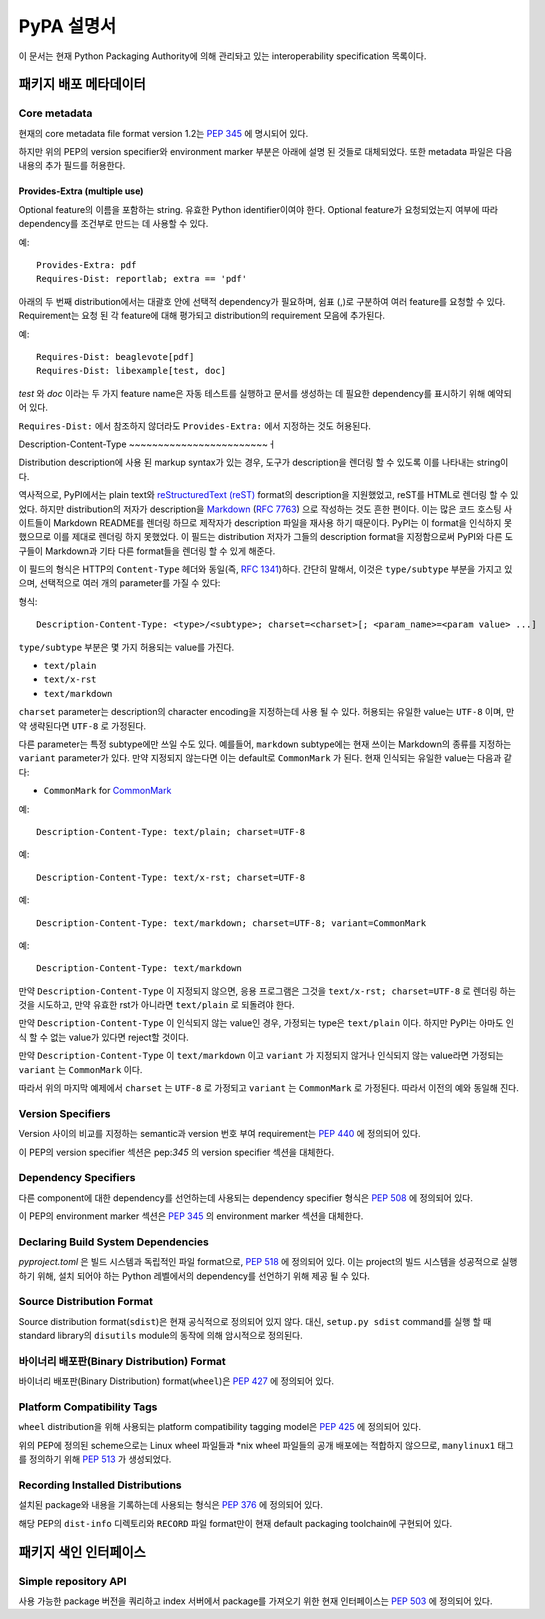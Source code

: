 
.. _specifications:

===================
PyPA 설명서
===================

이 문서는 현재 Python Packaging Authority에 의해 관리돠고 있는
interoperability specification 목록이다.

패키지 배포 메타데이터
#############################

Core metadata
=============

현재의 core metadata file format version 1.2는 :pep:`345` 에 명시되어 있다.

하지만 위의 PEP의 version specifier와 environment marker 부분은 아래에 설명 된 것들로
대체되었다. 또한 metadata 파일은 다음 내용의 추가 필드를 허용한다.

Provides-Extra (multiple use)
~~~~~~~~~~~~~~~~~~~~~~~~~~~~~

Optional feature의 이름을 포함하는 string. 유효한 Python identifier이여야 한다.
Optional feature가 요청되었는지 여부에 따라 dependency를 조건부로 만드는 데 사용할 수 있다.

예::

    Provides-Extra: pdf
    Requires-Dist: reportlab; extra == 'pdf'

아래의 두 번째 distribution에서는 대괄호 안에 선택적 dependency가 필요하며, 쉼표 (,)로 구분하여
여러 feature를 요청할 수 있다. Requirement는 요청 된 각 feature에 대해 평가되고
distribution의 requirement 모음에 추가된다.

예::

    Requires-Dist: beaglevote[pdf]
    Requires-Dist: libexample[test, doc]

`test` 와 `doc` 이라는 두 가지 feature name은 자동 테스트를 실행하고 문서를 생성하는 데 필요한
dependency를 표시하기 위해 예약되어 있다.

``Requires-Dist:`` 에서 참조하지 않더라도 ``Provides-Extra:`` 에서 지정하는 것도 허용된다.

Description-Content-Type
~~~~~~~~~~~~~~~~~~~~~~~~ㅓ

Distribution description에 사용 된 markup syntax가 있는 경우, 도구가 description을
렌더링 할 수 있도록 이를 나타내는 string이다.

역사적으로, PyPI에서는 plain text와 `reStructuredText
(reST) <http://docutils.sourceforge.net/docs/ref/rst/restructuredtext.html>`_
format의 description을 지원했었고, reST를 HTML로 렌더링 할 수 있었다. 하지만 distribution의
저자가 description을 `Markdown <https://daringfireball.net/projects/markdown/>`_
(`RFC 7763 <https://tools.ietf.org/html/rfc7763>`_) 으로 작성하는 것도 흔한 편이다. 이는
많은 코드 호스팅 사이트들이 Markdown README를 렌더링 하므로 제작자가 description 파일을 재사용
하기 때문이다. PyPI는 이 format을 인식하지 못했으므로 이를 제대로 렌더링 하지 못했었다. 이 필드는
distribution 저자가 그들의 description format을 지정함으로써 PyPI와 다른 도구들이 Markdown과
기타 다른 format들을 렌더링 할 수 있게 해준다.

이 필드의 형식은 HTTP의 ``Content-Type`` 헤더와 동일(즉,
`RFC 1341 <https://www.w3.org/Protocols/rfc1341/4_Content-Type.html>`_)하다.
간단히 말해서, 이것은 ``type/subtype`` 부분을 가지고 있으며, 선택적으로 여러 개의 parameter를
가질 수 있다:

형식::

    Description-Content-Type: <type>/<subtype>; charset=<charset>[; <param_name>=<param value> ...]

``type/subtype`` 부분은 몇 가지 허용되는 value를 가진다.

- ``text/plain``
- ``text/x-rst``
- ``text/markdown``

``charset`` parameter는 description의 character encoding을 지정하는데 사용 될 수 있다.
허용되는 유일한 value는 ``UTF-8`` 이며, 만약 생략된다면 ``UTF-8`` 로 가정된다.

다른 parameter는 특정 subtype에만 쓰일 수도 있다. 예를들어, ``markdown`` subtype에는
현재 쓰이는 Markdown의 종류를 지정하는 ``variant`` parameter가 있다. 만약 지정되지 않는다면
이는 default로 ``CommonMark`` 가 된다. 현재 인식되는 유일한 value는 다음과 같다:

- ``CommonMark`` for `CommonMark
  <https://tools.ietf.org/html/rfc7764#section-3.5>`_

예::

    Description-Content-Type: text/plain; charset=UTF-8

예::

    Description-Content-Type: text/x-rst; charset=UTF-8

예::

    Description-Content-Type: text/markdown; charset=UTF-8; variant=CommonMark

예::

    Description-Content-Type: text/markdown

만약 ``Description-Content-Type`` 이 지정되지 않으면, 응용 프로그램은 그것을
``text/x-rst; charset=UTF-8`` 로 렌더링 하는 것을 시도하고, 만약 유효한 rst가 아니라면
``text/plain`` 로 되돌려야 한다.

만약 ``Description-Content-Type`` 이 인식되지 않는 value인 경우, 가정되는 type은
``text/plain`` 이다. 하지만 PyPI는 아마도 인식 할 수 없는 value가 있다면 reject할 것이다.

만약 ``Description-Content-Type`` 이 ``text/markdown`` 이고 ``variant`` 가
지정되지 않거나 인식되지 않는 value라면 가정되는 ``variant`` 는 ``CommonMark`` 이다.

따라서 위의 마지막 예제에서 ``charset`` 는 ``UTF-8`` 로 가정되고 ``variant`` 는
``CommonMark`` 로 가정된다. 따라서 이전의 예와 동일해 진다.


Version Specifiers
==================

Version 사이의 비교를 지정하는 semantic과 version 번호 부여 requirement는 :pep:`440`
에 정의되어 있다.

이 PEP의 version specifier 섹션은 pep:`345` 의 version specifier 섹션을 대체한다.

Dependency Specifiers
=====================

다른 component에 대한 dependency를 선언하는데 사용되는 dependency specifier 형식은
:pep:`508` 에 정의되어 있다.

이 PEP의 environment marker 섹션은 :pep:`345` 의 environment marker 섹션을 대체한다.

Declaring Build System Dependencies
===================================

`pyproject.toml` 은 빌드 시스템과 독립적인 파일 format으로, :pep:`518` 에 정의되어 있다.
이는 project의 빌드 시스템을 성공적으로 실행하기 위해, 설치 되어야 하는 Python 레벨에서의
dependency를 선언하기 위해 제공 될 수 있다.

Source Distribution Format
==========================

Source distribution format(``sdist``)은 현재 공식적으로 정의되어 있지 않다.
대신, ``setup.py sdist`` command를 실행 할 때 standard library의 ``disutils`` module의
동작에 의해 암시적으로 정의된다.

바이너리 배포판(Binary Distribution) Format
==========================

바이너리 배포판(Binary Distribution) format(``wheel``)은 :pep:`427` 에 정의되어 있다.

Platform Compatibility Tags
===========================

``wheel`` distribution을 위해 사용되는 platform compatibility tagging model은 
:pep:`425` 에 정의되어 있다.

위의 PEP에 정의된 scheme으로는 Linux wheel 파일들과 \*nix wheel 파일들의 공개 배포에는
적합하지 않으므로, ``manylinux1`` 태그를 정의하기 위해 :pep:`513` 가 생성되었다.

Recording Installed Distributions
=================================

설치된 package와 내용을 기록하는데 사용되는 형식은 :pep:`376` 에 정의되어 있다.

해당 PEP의 ``dist-info`` 디렉토리와 ``RECORD`` 파일 format만이 현재 default packaging
toolchain에 구현되어 있다.


패키지 색인 인터페이스
########################

Simple repository API
=====================

사용 가능한 package 버전을 쿼리하고 index 서버에서 package를 가져오기 위한 현재 인터페이스는
:pep:`503` 에 정의되어 있다.
